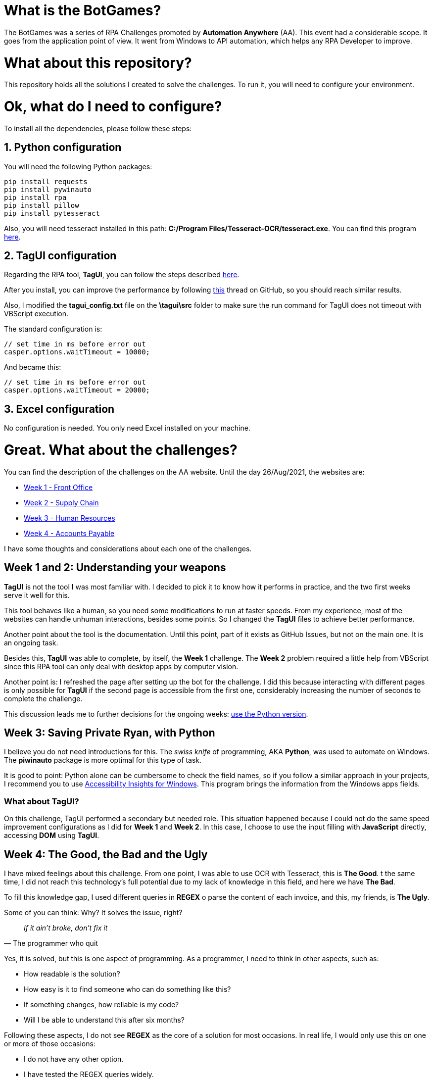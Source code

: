 = What is the BotGames?

The BotGames was a series of RPA Challenges promoted by *Automation Anywhere* (AA). This event had a considerable scope. It goes from the application point of view. It went from Windows to API automation, which helps any RPA Developer to improve.

= What about this repository?

This repository holds all the solutions I created to solve the challenges. To run it, you will need to configure your environment.

= Ok, what do I need to configure?

To install all the dependencies, please follow these steps:

== 1. Python configuration

You will need the following Python packages:
[source, Python]
----
pip install requests
pip install pywinauto
pip install rpa
pip install pillow
pip install pytesseract
----

Also, you will need tesseract installed in this path: *C:/Program Files/Tesseract-OCR/tesseract.exe*. You can find this program https://github.com/UB-Mannheim/tesseract/wiki[here].

== 2. TagUI configuration

Regarding the RPA tool, *TagUI*, you can follow the steps described https://tagui.readthedocs.io/en/latest/setup.html[here].

After you install, you can improve the performance by following https://github.com/tebelorg/RPA-Python/issues/120#issuecomment-610532082[this] thread on GitHub, so you should reach similar results.

Also, I modified the *tagui_config.txt* file on the *\tagui\src* folder to make sure the run command for TagUI does not timeout with VBScript execution.

The standard configuration is:
[source,JavaScript]
----
// set time in ms before error out
casper.options.waitTimeout = 10000;
----

And became this:
[source,JavaScript]
----
// set time in ms before error out
casper.options.waitTimeout = 20000;
----

== 3. Excel configuration

No configuration is needed. You only need Excel installed on your machine.


= Great. What about the challenges?

You can find the description of the challenges on the AA website. Until the day 26/Aug/2021, the websites are:

 * https://developer.automationanywhere.com/blog/challenge-page-tutorial-front-office[Week 1 - Front Office]
 * https://developer.automationanywhere.com/blog/challenge-page-tutorial-supply-chain[Week 2 - Supply Chain]
 * https://developer.automationanywhere.com/blog/challenge-page-intro-human-resourc[Week 3 - Human Resources]
 * https://developer.automationanywhere.com/blog/challenge-page-introaccountspayablechallenge[Week 4 - Accounts Payable]

I have some thoughts and considerations about each one of the challenges.

== Week 1 and 2: Understanding your weapons

*TagUI* is not the tool I was most familiar with. I decided to pick it to know how it performs in practice, and the two first weeks serve it well for this.

This tool behaves like a human, so you need some modifications to run at faster speeds. From my experience, most of the websites can handle unhuman interactions, besides some points. So I changed the *TagUI* files to achieve better performance.

Another point about the tool is the documentation. Until this point, part of it exists as GitHub Issues,  but not on the main one. It is an ongoing task.

Besides this, *TagUI* was able to complete, by itself, the *Week 1* challenge. The *Week 2* problem required a little help from VBScript since this RPA tool can only deal with desktop apps by computer vision.

Another point is: I refreshed the page after setting up the bot for the challenge. I did this because interacting with different pages is only possible for *TagUI* if the second page is accessible from the first one, considerably increasing the number of seconds to complete the challenge.

This discussion leads me to further decisions for the ongoing weeks: https://github.com/tebelorg/RPA-Python[use the Python version].

== Week 3: Saving Private Ryan, with Python

I believe you do not need introductions for this. The __swiss knife__ of programming, AKA *Python*, was used to automate on Windows. The *piwinauto* package is more optimal for this type of task.

It is good to point: Python alone can be cumbersome to check the field names, so if you follow a similar approach in your projects, I recommend you to use https://accessibilityinsights.io/docs/en/windows/overview/[Accessibility Insights for Windows]. This program brings the information from the Windows apps fields.

=== What about TagUI?

On this challenge, TagUI performed a secondary but needed role. This situation happened because I could not do the same speed improvement configurations as I did for *Week 1* and *Week 2*. In this case, I choose to use the input filling with *JavaScript* directly, accessing *DOM* using *TagUI*.


== Week 4: The Good, the Bad and the Ugly

I have mixed feelings about this challenge. From one point, I was able to use OCR with Tesseract, this is *The Good*. t the same time, I did not reach this technology's full potential due to my lack of knowledge in this field, and here we have *The Bad*. 

To fill this knowledge gap, I used different queries in *REGEX* o parse the content of each invoice, and this, my friends, is *The Ugly*.

Some of you can think: Why? It solves the issue, right?

[quote,The programmer who quit]
____
_If it ain't broke, don't fix it_
____

Yes, it is solved, but this is one aspect of programming. As a programmer, I need to think in other aspects, such as:

* How readable is the solution?
* How easy is it to find someone who can do something like this?
* If something changes, how reliable is my code?
* Will I be able to understand this after six months?

Following these aspects, I do not see *REGEX* as the core of a solution for most occasions. In real life, I would only use this on one or more of those occasions:

* I do not have any other option.
* I have tested the REGEX queries widely.
* The solution is more reliable than humans performing the same task.
* The patterns against the queries do not change too much.

The reason is simple. If you are a programmer who used REGEX at some point, I bet you can remember what the query means after a day. REGEX is hard to read and maintain if you do not work with this daily.

To mitigate this issue, I separated the queries per function. Also, I put each REGEX query in a variable, so the variable’s name describes what the query does.

If you use REGEX, I strongly recommend you do similar things. REGEX without documentation can become a *nightmare* fast.

= Conclusion

First of all, thank you for your attention and your time reading this.
I will use the results from these challenges to guide my next steps. If you want to test your skills as an RPA Developer, I recommend trying this out!
